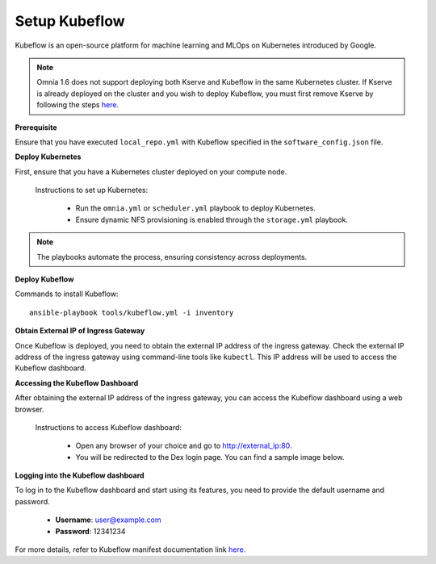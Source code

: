 Setup Kubeflow
---------------
Kubeflow is an open-source platform for machine learning and MLOps on Kubernetes introduced by Google.

.. note:: Omnia 1.6 does not support deploying both Kserve and Kubeflow in the same Kubernetes cluster. If Kserve is already deployed on the cluster and you wish to deploy Kubeflow, you must first remove Kserve by following the steps `here. <kserve.html>`_

**Prerequisite**

Ensure that you have executed ``local_repo.yml`` with Kubeflow specified in the ``software_config.json`` file.

**Deploy Kubernetes**

First, ensure that you have a Kubernetes cluster deployed on your compute node.

    Instructions to set up Kubernetes:

        * Run the ``omnia.yml`` or ``scheduler.yml`` playbook to deploy Kubernetes.
        * Ensure dynamic NFS provisioning is enabled through the ``storage.yml`` playbook.

.. note:: The playbooks automate the process, ensuring consistency across deployments.

**Deploy Kubeflow**

Commands to install Kubeflow: ::

    ansible-playbook tools/kubeflow.yml -i inventory

**Obtain External IP of Ingress Gateway**

Once Kubeflow is deployed, you need to obtain the external IP address of the ingress gateway. Check the external IP address of the ingress gateway using command-line tools like ``kubectl``. This IP address will be used to access the Kubeflow dashboard.

**Accessing the Kubeflow Dashboard**

After obtaining the external IP address of the ingress gateway, you can access the Kubeflow dashboard using a web browser.

    Instructions to access Kubeflow dashboard:

        * Open any browser of your choice and go to `<http://external_ip:80>`_.
        * You will be redirected to the Dex login page. You can find a sample image below.

        .. image:: ../../images/dex_login.png

**Logging into the Kubeflow dashboard**

To log in to the Kubeflow dashboard and start using its features, you need to provide the default username and password.

        * **Username**: user@example.com
        * **Password**: 12341234

For more details, refer to Kubeflow manifest documentation link `here. <https://github.com/kubeflow/manifests?tab=readme-ov-file#overview>`_